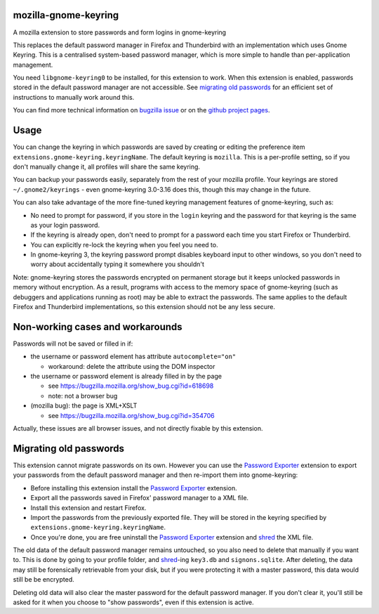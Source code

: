=====================
mozilla-gnome-keyring
=====================

A mozilla extension to store passwords and form logins in gnome-keyring

This replaces the default password manager in Firefox and Thunderbird
with an implementation which uses Gnome Keyring. This is a centralised
system-based password manager, which is more simple to handle than
per-application management.

You need ``libgnome-keyring0`` to be installed, for this extension to
work. When this extension is enabled, passwords stored in the default
password manager are not accessible. See `migrating old passwords`_
for an efficient set of instructions to manually work around this.

You can find more technical information on `bugzilla issue`_ or on the
`github project pages`_.

.. _bugzilla issue: https://bugzilla.mozilla.org/show_bug.cgi?id=309807
.. _github project pages: https://github.com/swick/mozilla-gnome-keyring

=====
Usage
=====

You can change the keyring in which passwords are saved by creating or
editing the preference item ``extensions.gnome-keyring.keyringName``.
The default keyring is ``mozilla``. This is a per-profile setting, so if
you don't manually change it, all profiles will share the same keyring.

You can backup your passwords easily, separately from the rest of your
mozilla profile. Your keyrings are stored ``~/.gnome2/keyrings`` - even
gnome-keyring 3.0-3.16 does this, though this may change in the future.

You can also take advantage of the more fine-tuned keyring management
features of gnome-keyring, such as:

* No need to prompt for password, if you store in the ``login`` keyring
  and the password for that keyring is the same as your login password.
* If the keyring is already open, don't need to prompt for a password
  each time you start Firefox or Thunderbird.
* You can explicitly re-lock the keyring when you feel you need to.
* In gnome-keyring 3, the keyring password prompt disables keyboard
  input to other windows, so you don't need to worry about accidentally
  typing it somewhere you shouldn't

Note: gnome-keyring stores the passwords encrypted on permanent storage
but it keeps unlocked passwords in memory without encryption. As a
result, programs with access to the memory space of gnome-keyring (such
as debuggers and applications running as root) may be able to extract
the passwords. The same applies to the default Firefox and Thunderbird
implementations, so this extension should not be any less secure.

=================================
Non-working cases and workarounds
=================================

Passwords will not be saved or filled in if:

* the username or password element has attribute ``autocomplete="on"``

  * workaround: delete the attribute using the DOM inspector

* the username or password element is already filled in by the page

  * see https://bugzilla.mozilla.org/show_bug.cgi?id=618698
  * note: not a browser bug

* (mozilla bug): the page is XML+XSLT

  * see https://bugzilla.mozilla.org/show_bug.cgi?id=354706

Actually, these issues are all browser issues, and not directly fixable
by this extension.

=======================
Migrating old passwords
=======================

This extension cannot migrate passwords on its own.  However you can use the
`Password Exporter`_ extension to export your passwords from the default
password manager and then re-import them into gnome-keyring:

* Before installing this extension install the `Password Exporter`_ extension.
* Export all the passwords saved in Firefox' password manager to a XML file.
* Install this extension and restart Firefox.
* Import the passwords from the previously exported file.  They will be stored
  in the keyring specified by ``extensions.gnome-keyring.keyringName``.
* Once you're done, you are free uninstall the `Password Exporter`_ extension
  and shred_ the XML file.

The old data of the default password manager remains untouched, so you
also need to delete that manually if you want to. This is done by going
to your profile folder, and shred_-ing ``key3.db`` and ``signons.sqlite``.
After deleting, the data may still be forensically retrievable from your
disk, but if you were protecting it with a master password, this data
would still be be encrypted.

Deleting old data will also clear the master password for the default
password manager. If you don't clear it, you'll still be asked for it
when you choose to "show passwords", even if this extension is active.

.. _Password Exporter: https://addons.mozilla.org/en-US/firefox/addon/password-exporter/
.. _shred: https://www.gnu.org/software/coreutils/manual/html_node/shred-invocation.html
